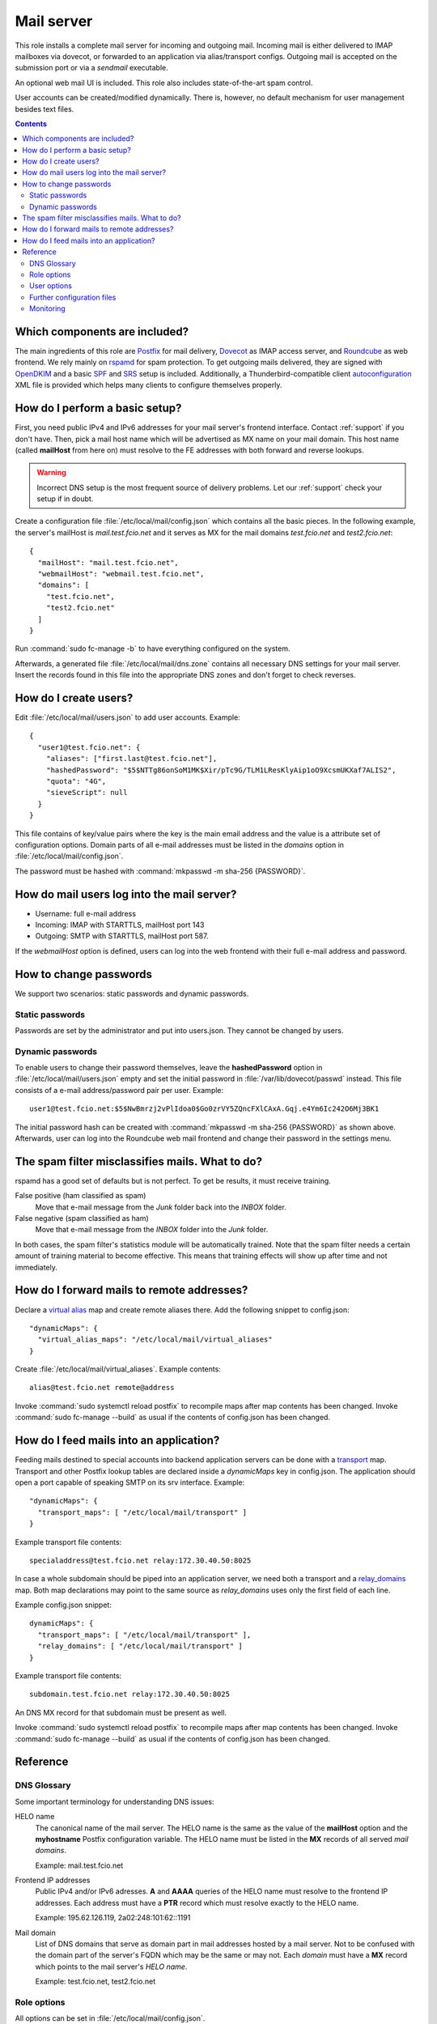 .. _nixos2-mailserver:

Mail server
===========

This role installs a complete mail server for incoming and outgoing mail.
Incoming mail is either delivered to IMAP mailboxes via dovecot, or forwarded to
an application via alias/transport configs. Outgoing mail is accepted on the
submission port or via a *sendmail* executable.

An optional web mail UI is included. This role also includes state-of-the-art
spam control.

User accounts can be created/modified dynamically. There is, however, no default
mechanism for user management besides text files.


.. contents::

Which components are included?
------------------------------

The main ingredients of this role are Postfix_ for mail delivery, Dovecot_ as
IMAP access server, and Roundcube_ as web frontend. We rely mainly on rspamd_
for spam protection. To get outgoing mails delivered, they are signed with
OpenDKIM_ and a basic SPF_ and SRS_ setup is included. Additionally, a
Thunderbird-compatible client autoconfiguration_ XML file is provided which
helps many clients to configure themselves properly.

.. _Postfix: http://www.postfix.org/
.. _Dovecot: https://dovecot.org/
.. _Roundcube: https://roundcube.net/
.. _rspamd: https://rspamd.com/
.. _OpenDKIM: http://www.opendkim.org/
.. _SPF: https://en.wikipedia.org/wiki/Sender_Policy_Framework
.. _SRS: https://github.com/roehling/postsrsd
.. _autoconfiguration: https://wiki.mozilla.org/Thunderbird:Autoconfiguration


How do I perform a basic setup?
-------------------------------

First, you need public IPv4 and IPv6 addresses for your mail server's frontend
interface. Contact :ref:`support` if you don't have. Then, pick a mail host name
which will be advertised as MX name on your mail domain. This host name (called
**mailHost** from here on) must resolve to the FE addresses with both forward
and reverse lookups.

.. warning::

  Incorrect DNS setup is the most frequent source of delivery problems. Let our
  :ref:`support` check your setup if in doubt.

Create a configuration file :file:`/etc/local/mail/config.json` which contains
all the basic pieces. In the following example, the server's mailHost is
*mail.test.fcio.net* and it serves as MX for the mail domains *test.fcio.net*
and *test2.fcio.net*::

  {
    "mailHost": "mail.test.fcio.net",
    "webmailHost": "webmail.test.fcio.net",
    "domains": [
      "test.fcio.net",
      "test2.fcio.net"
    ]
  }

Run :command:`sudo fc-manage -b` to have everything configured on the system.

Afterwards, a generated file :file:`/etc/local/mail/dns.zone` contains all
necessary DNS settings for your mail server. Insert the records found in this
file into the appropriate DNS zones and don't forget to check reverses.


How do I create users?
----------------------

Edit :file:`/etc/local/mail/users.json` to add user accounts. Example::

  {
    "user1@test.fcio.net": {
      "aliases": ["first.last@test.fcio.net"],
      "hashedPassword": "$5$NTTg86onSoM1MK$Xir/pTc9G/TLM1LResKlyAip1oO9XcsmUKXaf7ALIS2",
      "quota": "4G",
      "sieveScript": null
    }
  }

This file contains of key/value pairs where the key is the main email address
and the value is a attribute set of configuration options. Domain
parts of all e-mail addresses must be listed in the `domains` option in
:file:`/etc/local/mail/config.json`.

The password must be hashed with :command:`mkpasswd -m sha-256 {PASSWORD}`.


How do mail users log into the mail server?
-------------------------------------------

* Username: full e-mail address
* Incoming: IMAP with STARTTLS, mailHost port 143
* Outgoing: SMTP with STARTTLS, mailHost port 587.

If the *webmailHost* option is defined, users can log into the web frontend with
their full e-mail address and password.


How to change passwords
-----------------------

We support two scenarios: static passwords and dynamic passwords.

Static passwords
~~~~~~~~~~~~~~~~

Passwords are set by the administrator and put into users.json. They cannot be
changed by users.

Dynamic passwords
~~~~~~~~~~~~~~~~~

To enable users to change their password themselves, leave the
**hashedPassword** option in :file:`/etc/local/mail/users.json` empty and set
the initial password in :file:`/var/lib/dovecot/passwd` instead. This file
consists of a e-mail address/password pair per user. Example::

  user1@test.fcio.net:$5$NwBmrzj2vPlIdoa0$Go0zrVY5ZQncFXlCAxA.Gqj.e4Ym6Ic242O6Mj3BK1

The initial password hash can be created with :command:`mkpasswd -m sha-256
{PASSWORD}` as shown above. Afterwards, user can log into the Roundcube web mail
frontend and change their password in the settings menu.


The spam filter misclassifies mails. What to do?
------------------------------------------------

rspamd has a good set of defaults but is not perfect. To get be results, it must
receive training.

False positive (ham classified as spam)
  Move that e-mail message from the `Junk` folder back into the `INBOX` folder.

False negative (spam classified as ham)
  Move that e-mail message from the `INBOX` folder into the `Junk` folder.

In both cases, the spam filter's statistics module will be automatically
trained. Note that the spam filter needs a certain amount of training material
to become effective. This means that training effects will show up after time
and not immediately.

.. _mail-into-backends:


How do I forward mails to remote addresses?
-------------------------------------------

Declare a `virtual alias`_ map and create remote aliases there. Add the
following snippet to config.json::

  "dynamicMaps": {
    "virtual_alias_maps": "/etc/local/mail/virtual_aliases"
  }

Create :file:`/etc/local/mail/virtual_aliases`. Example contents::

  alias@test.fcio.net remote@address

Invoke :command:`sudo systemctl reload postfix` to recompile maps after map
contents has been changed. Invoke :command:`sudo fc-manage --build` as usual if
the contents of config.json has been changed.

.. _virtual alias: http://www.postfix.org/postconf.5.html#virtual_alias_maps


How do I feed mails into an application?
----------------------------------------

Feeding mails destined to special accounts into backend application servers can
be done with a transport_ map. Transport and other Postfix lookup tables are
declared inside a `dynamicMaps` key in config.json. The application should open a
port capable of speaking SMTP on its srv interface. Example::

  "dynamicMaps": {
    "transport_maps": [ "/etc/local/mail/transport" ]
  }

Example transport file contents::

  specialaddress@test.fcio.net relay:172.30.40.50:8025

In case a whole subdomain should be piped into an application server, we need
both a transport and a relay_domains_ map. Both map declarations may point to
the same source as *relay_domains* uses only the first field of each line.

Example config.json snippet::

  dynamicMaps": {
    "transport_maps": [ "/etc/local/mail/transport" ],
    "relay_domains": [ "/etc/local/mail/transport" ]
  }

Example transport file contents::

  subdomain.test.fcio.net relay:172.30.40.50:8025

An DNS MX record for that subdomain must be present as well.

Invoke :command:`sudo systemctl reload postfix` to recompile maps after map
contents has been changed. Invoke :command:`sudo fc-manage --build` as usual if
the contents of config.json has been changed.

.. _relay_domains: http://www.postfix.org/postconf.5.html#relay_domains


Reference
---------

DNS Glossary
~~~~~~~~~~~~

Some important terminology for understanding DNS issues:

HELO name
  The canonical name of the mail server. The HELO name is the same as the value
  of the **mailHost** option and the **myhostname** Postfix configuration
  variable. The HELO name must be listed in the **MX** records of
  all served *mail domains*.

  Example: mail.test.fcio.net

Frontend IP addresses
  Public IPv4 and/or IPv6 adresses. **A** and **AAAA** queries of the HELO name
  must resolve to the frontend IP addresses. Each address must have a **PTR**
  record which must resolve exactly to the HELO name.

  Example: 195.62.126.119, 2a02:248:101:62::1191

Mail domain
  List of DNS domains that serve as domain part in mail addresses hosted by a
  mail server. Not to be confused with the domain part of the server's FQDN
  which may be the same or may not.  Each *domain* must have a **MX** record
  which points to the mail server's *HELO name*.

  Example: test.fcio.net, test2.fcio.net


Role options
~~~~~~~~~~~~

All options can be set in :file:`/etc/local/mail/config.json`.

Frequently used options:

domains
  List of *mail domains* which should be served by this mail server.

mailHost
  *HELO name*, see above.

webmailHost
  Virtual server name for the Roundcube web mail service. Appropriate DNS
  entries are expected to point to the VM's frontend address. If this option is
  set, the Roundcube service will be enabled.

rootAlias
  E-mail address to receive all mails to the local root account.

dynamicMaps
  Hash map of Postfix maps (like transport_) and one or more file paths
  containing map records. See section :ref:`mail-into-backends` for details.

.. _transport: http://www.postfix.org/transport.5.html

Specialist options:

redisDatabase
  Database number (0-15) for rspamd. Defaults to 5. The database number can
  be adjusted if any another local application happens to use DB 5.

smtpBind4 and smtpBind6
  Which frontend address to use in case ethfe has several of them.

explicitSmtpBind
  Whether to include explicit smtp_bind_address in the Postfix main.cf file.
  Defaults to true if ethfe has more than one IPv4 or IPv6 address. Needs
  to be overridden only in very special cases.

passwdFile
  Virtual mail users listing in :manpage:`passwd(7)` format. Set this if an
  application generates this file automatically and puts it into an
  application-specific location.


User options
~~~~~~~~~~~~

Keys that can be set per user in :file:`/etc/local/mail/users.json`.

aliases
  List of alternative e-mail addresses that will be delivered into this
  mailbox. Note that domain parts of all aliases must be listed in the *domains*
  option.

catchAll
  List of subdomains for which all incoming mails, regardless of their local
  parts, will be delivered into this mailbox. All subdomains must be listed in
  the *domains* option.

hashedPassword
  Either a salted SHA-256 password hash (for static passwords) or empty string.
  In the latter case, the password is read from :file:`/var/lib/dovecot/passwd`.

quota
  Mailbox space limit like "512M" or "2G".

sieveScript
  Mail processing rules in the Sieve_ language. Users can set dynamic sieve
  scripts from the Roundcube web UI if left empty.

.. _Sieve: https://en.wikipedia.org/wiki/Sieve_(mail_filtering_language)


Further configuration files
~~~~~~~~~~~~~~~~~~~~~~~~~~~

/etc/local/mail/local_valiases.json
  Additional aliases which are not mentioned in users.json. Expected to be a
  dict with the alias as key and the receiving address as value.

/etc/local/mail/main.cf
  Additional Postfix :manpage:`postconf(5)` settings.

/etc/local/mail/dns.zone
  Copy-and-paste DNS records for inclusion in zone files. Adapt if necessary.


Monitoring
~~~~~~~~~~

Monitoring checks/metrics created by this role:

* Port checks for SMTP, submission, IMAP, and IMAPs.
* Postfix excessive queue length check.
* Postfix queue length, size, and age metrics.

.. vim: set spell spelllang=en:
